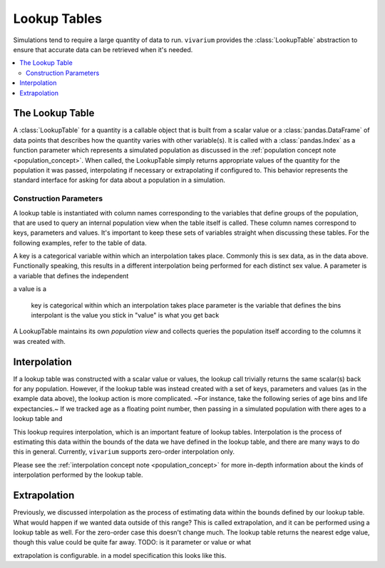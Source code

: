 .. _lookup_concept:

=============
Lookup Tables
=============

Simulations tend to require a large quantity of data to run. ``vivarium``
provides the :class:`LookupTable` abstraction to ensure that accurate data can
be retrieved when it's needed.

.. contents::
   :depth: 2
   :local:
   :backlinks: none

The Lookup Table
----------------

A :class:`LookupTable` for a quantity is a callable object that is built from a
scalar value or a :class:`pandas.DataFrame` of data points that describes how the
quantity varies with other variable(s). It is called with a :class:`pandas.Index`
as a function parameter which represents a simulated population as discussed in the
:ref:`population concept note <population_concept>`. When called, the
LookupTable simply returns appropriate values of the quantity for the population
it was passed, interpolating if necessary or extrapolating if configured to. This behavior represents the standard
interface for asking for data about a population in a simulation.

Construction Parameters
~~~~~~~~~~~~~~~~~~~~~~~
A lookup table is instantiated with column names corresponding to the variables
that define groups of the population, that are used to query an internal population view
when the table itself is called.  These column names correspond to keys, parameters and values.
It's important to keep these sets of variables straight when discussing these tables.
For the following examples, refer to the table of data.

A key is a categorical variable within which an interpolation takes place. Commonly
this is sex data, as in the data above. Functionally speaking, this results in
a different interpolation being performed for each distinct sex value. A parameter is a variable that
defines the independent

a value is a


    key is categorical within which an interpolation takes place
    parameter is the variable that defines the bins
    interpolant is the value you stick in
    "value" is what you get back

A LookupTable maintains its own `population view` and collects queries the population
itself according to the columns it was created with.

Interpolation
-------------

If a lookup table was constructed with a scalar value or values, the lookup call
trivially returns the same scalar(s) back for any population. However, if the
lookup table was instead created with a set of keys, parameters and values (as in the
example data above), the lookup action is more complicated.
~For instance, take the following series of age bins and life expectancies.~
If we tracked age as a floating point number, then passing in a simulated population with
there ages to a lookup table and

This lookup requires interpolation, which is an important feature of lookup
tables. Interpolation is the process of estimating this data within the bounds of
the data we have defined in the lookup table, and there are many ways to do
this in general. Currently, ``vivarium`` supports zero-order interpolation only.

Please see the :ref:`interpolation concept note <population_concept>` for more
in-depth information about the kinds of interpolation performed by the lookup
table.

Extrapolation
-------------

Previously, we discussed interpolation as the process of estimating data within
the bounds defined by our lookup table. What would happen if we wanted data outside
of this range? This is called extrapolation, and it can be performed using a
lookup table as well. For the zero-order case this doesn't change much. The
lookup table returns the nearest edge value, though this value could be quite
far away.  TODO: is it parameter or value or what

extrapolation is configurable. in a model specification this looks like this.
